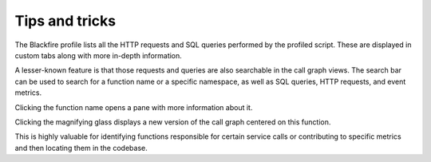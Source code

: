 Tips and tricks
===============

.. include-twig:: `youtube-iframe`
    :title: introduction-to-blackfire
    :src: https://www.youtube-nocookie.com/embed/DsOXNhouCeA?rel=0&showinfo=0&modestbranding=1&autoplay=0
    :width: 700px
    :height: 394px

The Blackfire profile lists all the HTTP requests and SQL queries performed by
the profiled script. These are displayed in custom tabs along with more in-depth
information.

A lesser-known feature is that those requests and queries are also searchable in
the call graph views. The search bar can be used to search for a function name
or a specific namespace, as well as SQL queries, HTTP requests, and event metrics.

.. image:: ../images/onboarding/profile-searchbar.png
    :width: 300px
    :align: center

Clicking the function name opens a pane with more information about it.

Clicking the magnifying glass displays a new version of the call graph centered
on this function.

This is highly valuable for identifying functions responsible for certain service
calls or contributing to specific metrics and then locating them in the codebase.
